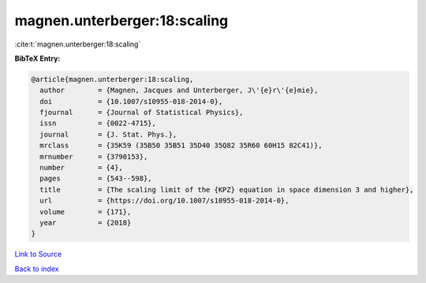 magnen.unterberger:18:scaling
=============================

:cite:t:`magnen.unterberger:18:scaling`

**BibTeX Entry:**

.. code-block:: bibtex

   @article{magnen.unterberger:18:scaling,
     author        = {Magnen, Jacques and Unterberger, J\'{e}r\'{e}mie},
     doi           = {10.1007/s10955-018-2014-0},
     fjournal      = {Journal of Statistical Physics},
     issn          = {0022-4715},
     journal       = {J. Stat. Phys.},
     mrclass       = {35K59 (35B50 35B51 35D40 35Q82 35R60 60H15 82C41)},
     mrnumber      = {3790153},
     number        = {4},
     pages         = {543--598},
     title         = {The scaling limit of the {KPZ} equation in space dimension 3 and higher},
     url           = {https://doi.org/10.1007/s10955-018-2014-0},
     volume        = {171},
     year          = {2018}
   }

`Link to Source <https://doi.org/10.1007/s10955-018-2014-0},>`_


`Back to index <../By-Cite-Keys.html>`_
